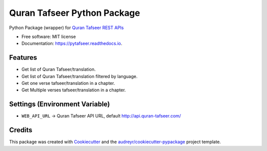 ============================
Quran Tafseer Python Package
============================


.. image:: https://img.shields.io/pypi/v/pytafseer.svg
        :target: https://pypi.python.org/pypi/pytafseer

.. image:: https://img.shields.io/travis/Quran-Tafseer/pytafseer.svg
        :target: https://travis-ci.org/Quran-Tafseer/pytafseer

.. image:: https://readthedocs.org/projects/pytafseer/badge/?version=latest
        :target: https://pytafseer.readthedocs.io/en/latest/?badge=latest
        :alt: Documentation Status

.. image:: https://pyup.io/repos/github/Quran-Tafseer/pytafseer/shield.svg
     :target: https://pyup.io/repos/github/Quran-Tafseer/pytafseer/
     :alt: Updates

.. image:: https://pyup.io/repos/github/Quran-Tafseer/pytafseer/python-3-shield.svg
     :target: https://pyup.io/repos/github/Quran-Tafseer/pytafseer/
     :alt: Python 3


Python Package (wrapper) for `Quran Tafseer REST APIs <http://api.quran-tafseer.com/>`_


* Free software: MIT license
* Documentation: https://pytafseer.readthedocs.io.


Features
--------

* Get list of Quran Tafseer/translation.
* Get list of Quran Tafseer/translation filtered by language.
* Get one verse tafseer/translation in a chapter.
* Get Multiple verses tafseer/translation in a chapter.


Settings (Environment Variable)
-------------------------------

* ``WEB_API_URL`` -> Quran Tafseer API URL, default http://api.quran-tafseer.com/

Credits
-------

This package was created with Cookiecutter_ and the `audreyr/cookiecutter-pypackage`_ project template.

.. _Cookiecutter: https://github.com/audreyr/cookiecutter
.. _`audreyr/cookiecutter-pypackage`: https://github.com/audreyr/cookiecutter-pypackage
